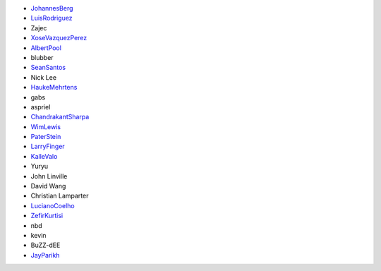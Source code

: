 -  `JohannesBerg <JohannesBerg>`__
-  `LuisRodriguez <LuisRodriguez>`__
-  Zajec
-  `XoseVazquezPerez <XoseVazquezPerez>`__
-  `AlbertPool <AlbertPool>`__
-  blubber
-  `SeanSantos <SeanSantos>`__
-  Nick Lee
-  `HaukeMehrtens <HaukeMehrtens>`__
-  gabs
-  aspriel
-  `ChandrakantSharpa <ChandrakantSharpa>`__
-  `WimLewis <WimLewis>`__
-  `PaterStein <PaterStein>`__
-  `LarryFinger <LarryFinger>`__
-  `KalleValo <KalleValo>`__
-  Yuryu
-  John Linville
-  David Wang
-  Christian Lamparter
-  `LucianoCoelho <LucianoCoelho>`__
-  `ZefirKurtisi <ZefirKurtisi>`__
-  nbd
-  kevin
-  BuZZ-dEE
-  `JayParikh <JayParikh>`__
